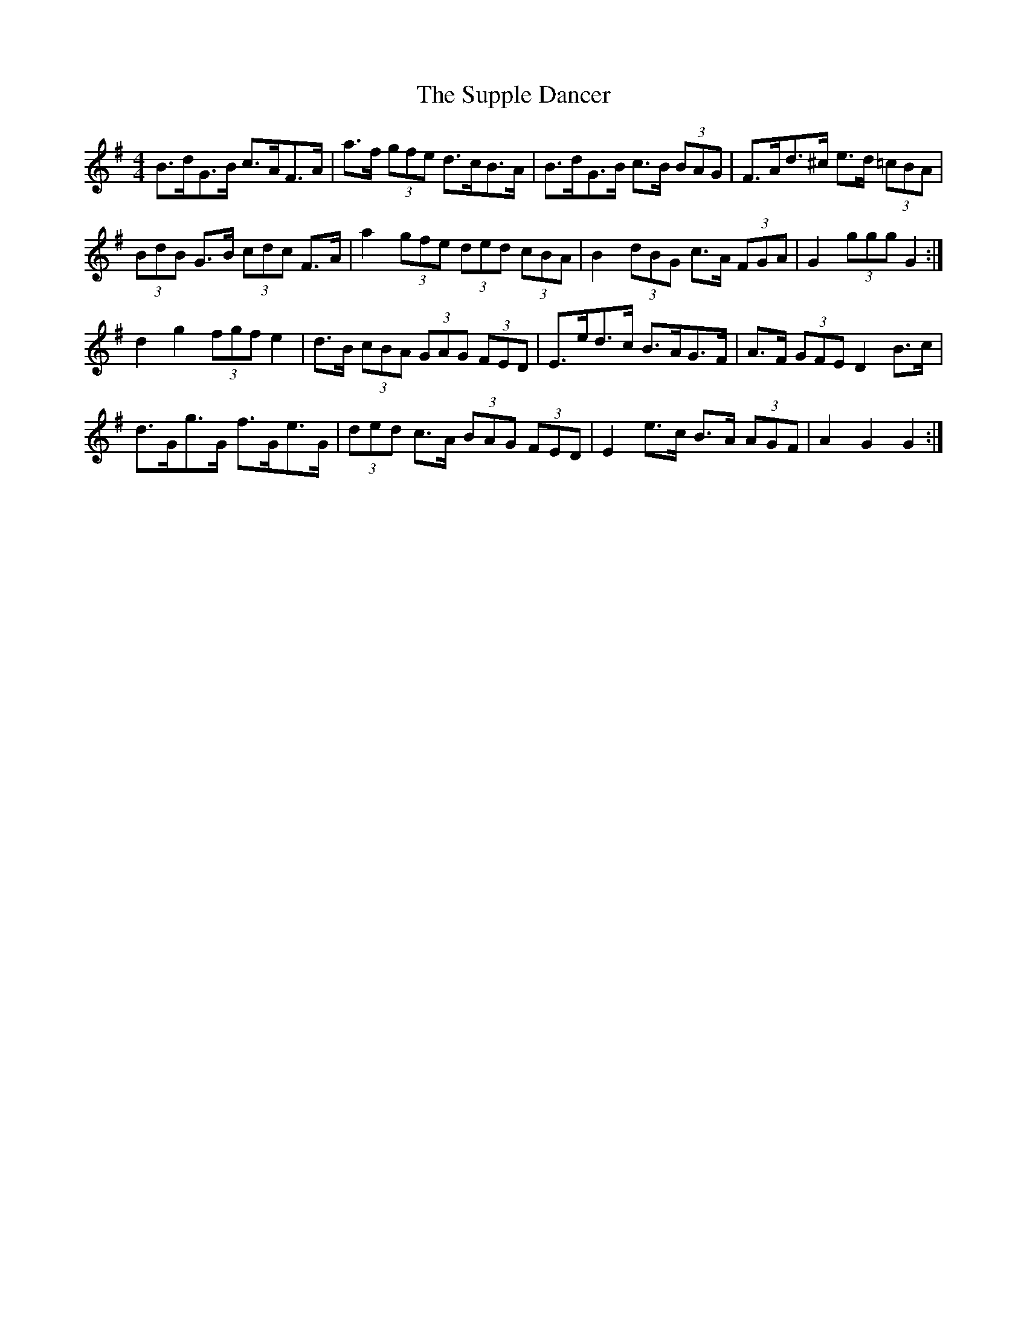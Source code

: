 X: 38924
T: Supple Dancer, The
R: hornpipe
M: 4/4
K: Gmajor
B>dG>B c>AF>A|a>f (3gfe d>cB>A|B>dG>B c>B (3BAG|F>Ad>^c e>d (3=cBA|
(3BdB G>B (3cdc F>A|a2 (3gfe (3ded (3cBA|B2 (3dBG c>A (3FGA|G2 (3ggg G2:|
d2 g2 (3fgf e2|d>B (3cBA (3GAG (3FED|E>ed>c B>AG>F|A>F (3GFE D2 B>c|
d>Gg>G f>Ge>G|(3ded c>A (3BAG (3FED|E2 e>c B>A (3AGF|A2 G2 G2:|

